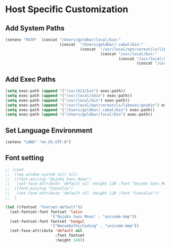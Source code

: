 * Host Specific Customization
** Add System Paths
#+name: add-system-path
#+begin_src emacs-lisp
  (setenv "PATH"  (concat "/Users/goldbar/local/bin:" 
                          (concat  "/Users/goldbar/.cabal/bin:"
                                   (concat  "/usr/local/opt/coreutils/libexec/gnubin:"
                                            (concat "/usr/local/bin:" 
                                                    (concat "/usr/local/sbin" 
                                                            (concat "/usr/X11/bin:" (getenv "PATH"))))))))
  
#+end_src

** Add Exec Paths
#+name: add-exec-path
#+begin_src emacs-lisp
  (setq exec-path (append '("/usr/X11/bin") exec-path))
  (setq exec-path (append '("/usr/local/sbin") exec-path))
  (setq exec-path (append '("/usr/local/bin") exec-path))
  (setq exec-path (append '("/usr/local/opt/coreutils/libexec/gnubin") exec-path))
  (setq exec-path (append '("/Users/goldbar/.cabal/bin") exec-path))
  (setq exec-path (append '("/Users/goldbar/local/bin") exec-path))

#+end_src

** Set Language Environment
#+name: set-lang-env
#+begin_src emacs-lisp
  (setenv "LANG" "en_US.UTF-8")
#+end_src

** Font setting
#+name: goldbar-font-setting
#+begin_src emacs-lisp
  ;; (cond
  ;;  ((eq window-system nil) nil)
  ;;  ((font-existsp "DejaVu Sans Mono")
  ;;   (set-face-attribute 'default nil :height 120 :font "DejaVu Sans Mono"))
  ;;  ((font-existsp "Consolas")
  ;;   (set-face-attribute 'default nil :height 120 :font "Consolas"))
  ;;  )

  (let ((fontset "fontset-default"))
    (set-fontset-font fontset 'latin
                      '("DejaVu Sans Mono" . "unicode-bmp"))
    (set-fontset-font fontset 'hangul
                      '("NanumGothicCoding" . "unicode-bmp"))
    (set-face-attribute 'default nil
                        :font fontset
                        :height 140))
#+end_src
